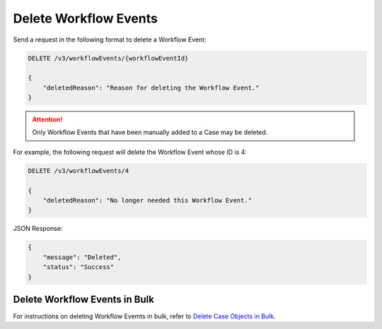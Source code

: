 Delete Workflow Events
----------------------

Send a request in the following format to delete a Workflow Event:

.. code::

    DELETE /v3/workflowEvents/{workflowEventId}

    {
        "deletedReason": "Reason for deleting the Workflow Event."
    }

.. attention::
    Only Workflow Events that have been manually added to a Case may be deleted.

For example, the following request will delete the Workflow Event whose ID is 4:

.. code::

    DELETE /v3/workflowEvents/4

    {
        "deletedReason": "No longer needed this Workflow Event."
    }

JSON Response:

.. code:: json

    {
        "message": "Deleted",
        "status": "Success"
    }

Delete Workflow Events in Bulk
^^^^^^^^^^^^^^^^^^^^^^^^^^^^^^

For instructions on deleting Workflow Evemts in bulk, refer to `Delete Case Objects in Bulk <https://docs.threatconnect.com/en/latest/rest_api/v3/bulk_delete.html>`_.